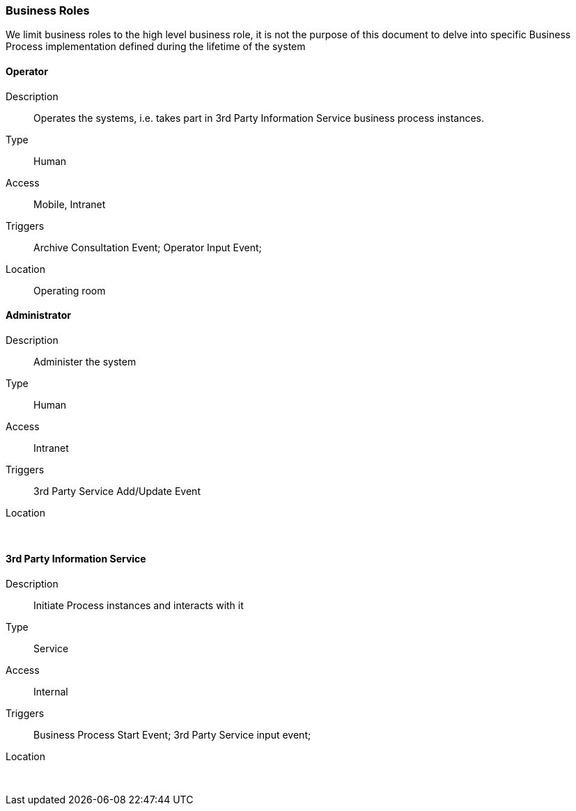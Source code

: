 === Business Roles

We limit business roles to the high level business role, it is not the purpose of this document to delve into specific Business Process implementation defined during the lifetime of the system

==== Operator
Description:: Operates the systems, i.e. takes part in 3rd Party Information Service business process instances.
Type:: Human
Access:: Mobile, Intranet
Triggers:: Archive Consultation Event; Operator Input Event;
Location:: Operating room

==== Administrator
Description:: Administer the system
Type:: Human
Access:: Intranet
Triggers::  3rd Party Service Add/Update Event
Location:: &nbsp;

==== 3rd Party Information Service
Description:: Initiate Process instances and interacts with it
Type:: Service
Access:: Internal
Triggers:: Business Process Start Event; 3rd Party Service input event;
Location:: &nbsp;